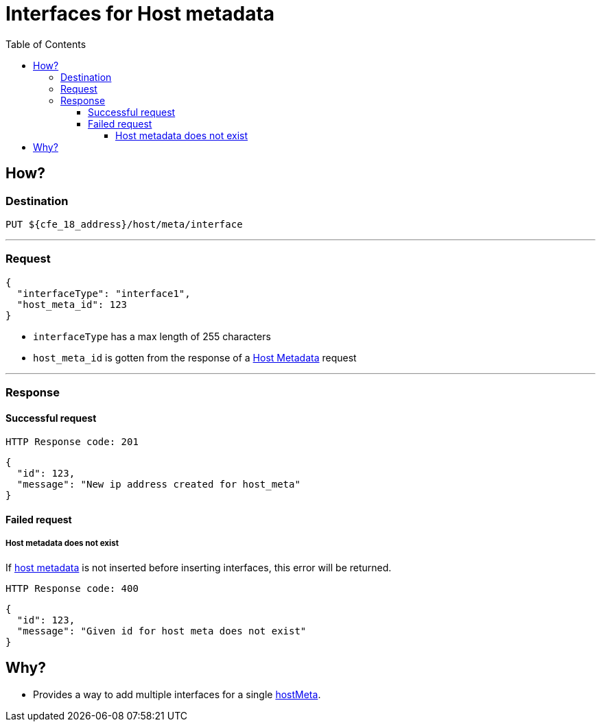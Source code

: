 ////
Integration main data management for Teragrep
Copyright (C) 2025 Suomen Kanuuna Oy

This program is free software: you can redistribute it and/or modify
it under the terms of the GNU Affero General Public License as published by
the Free Software Foundation, either version 3 of the License, or
(at your option) any later version.

This program is distributed in the hope that it will be useful,
but WITHOUT ANY WARRANTY; without even the implied warranty of
MERCHANTABILITY or FITNESS FOR A PARTICULAR PURPOSE. See the GNU Affero
General Public License for more details.

You should have received a copy of the GNU Affero General Public License along with this program. If not, see <https://github.com/teragrep/teragrep/blob/main/LICENSE>.

Additional permission under GNU Affero General Public License version 3
section 7

If you modify this Program, or any covered work, by linking or combining it
with other code, such other code is not for that reason alone subject to any
of the requirements of the GNU Affero GPL version 3 as long as this Program
is the same Program as licensed from Suomen Kanuuna Oy without any additional modifications.

Supplemented terms under GNU Affero General Public License version 3
section 7

Origin of the software must be attributed to Suomen Kanuuna Oy. Any modified
versions must be marked as "Modified version of" The Program.

Names of the licensors and authors may not be used for publicity purposes.

No rights are granted for use of trade names, trademarks, or service marks
which are in The Program if any.

Licensee must indemnify licensors and authors for any liability that these
contractual assumptions impose on licensors and authors.

To the extent this program is licensed as part of the Commercial versions of
Teragrep, the applicable Commercial License may apply to this file if you as
a licensee so wish it.
////

= Interfaces for Host metadata
:toc:
:toclevels: 4
:icons: font

== How?

=== Destination
[source]
----
PUT ${cfe_18_address}/host/meta/interface
----
'''

=== Request

[source,json]
----
{
  "interfaceType": "interface1",
  "host_meta_id": 123
}
----
* `interfaceType` has a max length of 255 characters
* `host_meta_id` is gotten from the response of a link:hostMeta.adoc[Host Metadata] request

'''

=== Response
==== Successful request
....
HTTP Response code: 201
....
[source,json]
----
{
  "id": 123,
  "message": "New ip address created for host_meta"
}
----

==== Failed request
===== Host metadata does not exist
If link:hostMeta.adoc[host metadata] is not inserted before inserting interfaces, this error will be returned.
....
HTTP Response code: 400
....
[source,json]
----
{
  "id": 123,
  "message": "Given id for host meta does not exist"
}
----

== Why?
* Provides a way to add multiple interfaces for a single link:hostMeta.adoc[hostMeta].

